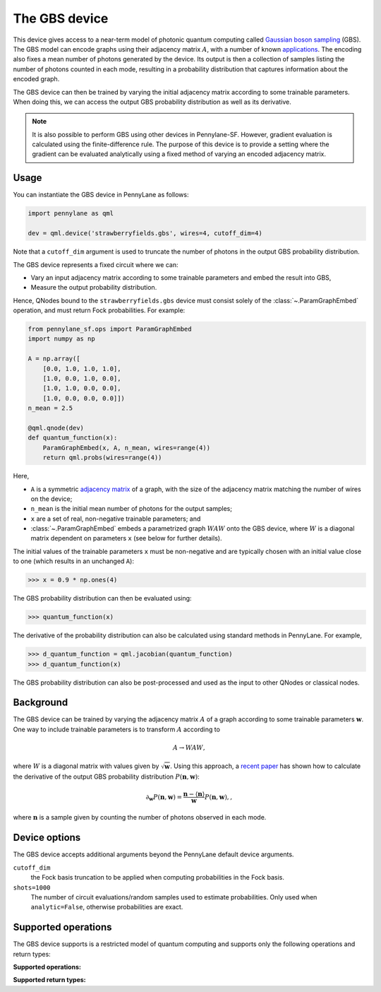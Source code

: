 The GBS device
==============

This device gives access to a near-term model of photonic quantum computing called `Gaussian
boson sampling <https://strawberryfields.ai/photonics/concepts/gbs.html>`__ (GBS). The GBS model can
encode graphs using their adjacency matrix :math:`A`, with a number of known `applications
<https://strawberryfields.ai/photonics/applications.html>`__. The encoding also fixes a mean
number of photons generated by the device. Its output is then a
collection of samples listing the number of photons counted in each mode, resulting in a
probability distribution that captures information about the encoded graph.

The GBS device can then be trained by varying the initial adjacency matrix according to some
trainable parameters. When doing this, we can access the output GBS probability distribution as
well as its derivative.

.. note::

    It is also possible to perform GBS using other devices in Pennylane-SF. However, gradient
    evaluation is calculated using the finite-difference rule. The purpose of this device is to
    provide a setting where the gradient can be evaluated analytically using a fixed method of
    varying an encoded adjacency matrix.

Usage
~~~~~

You can instantiate the GBS device in PennyLane as follows:

.. code-block:: python

    import pennylane as qml

    dev = qml.device('strawberryfields.gbs', wires=4, cutoff_dim=4)

Note that a ``cutoff_dim`` argument is used to truncate the number of photons in the output GBS
probability distribution.

The GBS device represents a fixed circuit where we can:

- Vary an input adjacency matrix according to some trainable parameters and embed the result into
  GBS,
- Measure the output probability distribution.

Hence, QNodes bound to the ``strawberryfields.gbs`` device must consist solely of the
:class:`~.ParamGraphEmbed` operation, and must return Fock probabilities. For example:

.. code-block:: python

    from pennylane_sf.ops import ParamGraphEmbed
    import numpy as np

    A = np.array([
        [0.0, 1.0, 1.0, 1.0],
        [1.0, 0.0, 1.0, 0.0],
        [1.0, 1.0, 0.0, 0.0],
        [1.0, 0.0, 0.0, 0.0]])
    n_mean = 2.5

    @qml.qnode(dev)
    def quantum_function(x):
        ParamGraphEmbed(x, A, n_mean, wires=range(4))
        return qml.probs(wires=range(4))

Here,

* ``A`` is a symmetric `adjacency matrix <https://en.wikipedia.org/wiki/Adjacency_matrix>`__ of a
  graph, with the size of the adjacency matrix matching the number of wires on the device;

* ``n_mean`` is the initial mean number of photons for the output samples;

* ``x`` are a set of real, non-negative trainable parameters; and

* :class:`~.ParamGraphEmbed` embeds a parametrized graph :math:`WAW` onto the GBS
  device, where :math:`W` is a diagonal matrix dependent on parameters ``x`` (see below for
  further details).

The initial values of the trainable parameters ``x`` must be non-negative and are typically chosen
with an initial value close to one (which results in an unchanged ``A``):

>>> x = 0.9 * np.ones(4)

The GBS probability distribution can then be evaluated using:

>>> quantum_function(x)

The derivative of the probability distribution can also be calculated using standard methods in
PennyLane. For example,

>>> d_quantum_function = qml.jacobian(quantum_function)
>>> d_quantum_function(x)

The GBS probability distribution can also be post-processed and used as the input to other QNodes
or classical nodes.

Background
~~~~~~~~~~

The GBS device can be trained by varying the adjacency matrix :math:`A` of a graph according to
some trainable parameters :math:`\mathbf{w}`. One way to include trainable parameters is to
transform :math:`A` according to

.. math::

    A \rightarrow WAW,

where :math:`W` is a diagonal matrix with values given by :math:`\sqrt{\mathbf{w}}`. Using this
approach, a `recent paper <https://journals.aps.org/pra/abstract/10.1103/PhysRevA.102.012417>`__
has shown how to calculate the derivative of the output GBS probability distribution
:math:`P(\mathbf{n}, \mathbf{w})`:

.. math::

    \partial_{\mathbf{w}} P(\mathbf{n}, \mathbf{w}) = \frac{\mathbf{n} - \langle\mathbf{n}\rangle}{\mathbf{w}}P(\mathbf{n}, \mathbf{w}),,

where :math:`\mathbf{n}` is a sample given by counting the number of photons observed in each mode.

Device options
~~~~~~~~~~~~~~

The GBS device accepts additional arguments beyond the PennyLane default device arguments.

``cutoff_dim``
    the Fock basis truncation to be applied when computing probabilities in the Fock basis.

``shots=1000``
	The number of circuit evaluations/random samples used to estimate probabilities.
	Only used when ``analytic=False``, otherwise probabilities are exact.

Supported operations
~~~~~~~~~~~~~~~~~~~~

The GBS device supports is a restricted model of quantum computing and supports only the
following operations and return types:

**Supported operations:**

.. raw:: html

    <div class="summary-table">

.. autosummary::
    :nosignatures:

    ~pennylane_sf.ops.ParamGraphEmbed

.. raw:: html

    </div>

**Supported return types:**

.. raw:: html

    <div class="summary-table">

.. autosummary::
    :nosignatures:

    ~pennylane.probs

.. raw:: html

    </div>
